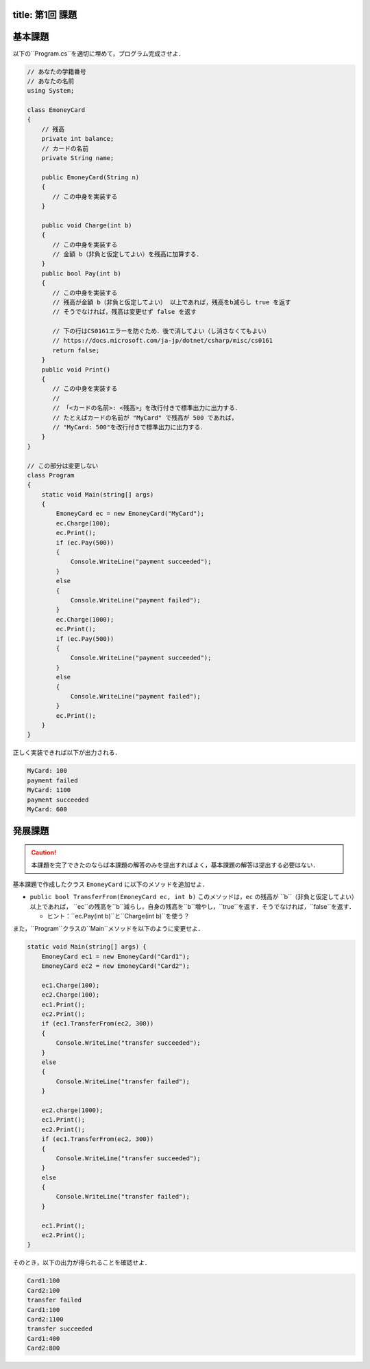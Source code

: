 -------
title: 第1回 課題
-------

--------
基本課題
--------

以下の``Program.cs``を適切に埋めて，プログラム完成させよ．

.. code:: cs

   // あなたの学籍番号
   // あなたの名前
   using System; 

   class EmoneyCard 
   {
       // 残高
       private int balance;
       // カードの名前
       private String name; 

       public EmoneyCard(String n) 
       {
          // この中身を実装する
       }

       public void Charge(int b) 
       {
          // この中身を実装する
          // 金額 b（非負と仮定してよい）を残高に加算する．
       }
       public bool Pay(int b) 
       {
          // この中身を実装する
          // 残高が金額 b（非負と仮定してよい） 以上であれば，残高をb減らし true を返す
          // そうでなければ，残高は変更せず false を返す

          // 下の行はCS0161エラーを防ぐため．後で消してよい（し消さなくてもよい） 
          // https://docs.microsoft.com/ja-jp/dotnet/csharp/misc/cs0161
          return false; 
       }
       public void Print() 
       {
          // この中身を実装する
          //
          // 「<カードの名前>: <残高>」を改行付きで標準出力に出力する．
          // たとえばカードの名前が "MyCard" で残高が 500 であれば，
          // "MyCard: 500"を改行付きで標準出力に出力する．
       }
   }

   // この部分は変更しない
   class Program 
   {
       static void Main(string[] args) 
       {
           EmoneyCard ec = new EmoneyCard("MyCard"); 
           ec.Charge(100);
           ec.Print(); 
           if (ec.Pay(500)) 
           {
               Console.WriteLine("payment succeeded");
           }
           else 
           {
               Console.WriteLine("payment failed"); 
           }
           ec.Charge(1000);
           ec.Print(); 
           if (ec.Pay(500)) 
           {
               Console.WriteLine("payment succeeded");
           }
           else 
           {
               Console.WriteLine("payment failed"); 
           }           
           ec.Print(); 
       }
   }

正しく実装できれば以下が出力される．

.. code:: 

   MyCard: 100
   payment failed
   MyCard: 1100
   payment succeeded
   MyCard: 600


--------
発展課題
--------

.. caution:: 
   
   本課題を完了できたのならば本課題の解答のみを提出すればよく，基本課題の解答は提出する必要はない．


基本課題で作成したクラス ``EmoneyCard`` に以下のメソッドを追加せよ．

- ``public bool TransferFrom(EmoneyCard ec, int b)`` このメソッドは，``ec`` の残高が ``b``（非負と仮定してよい）以上であれば，
  ``ec``の残高を``b``減らし，自身の残高を``b``増やし，``true``を返す．そうでなければ，``false``を返す．

  - ヒント：``ec.Pay(int b)``と``Charge(int b)``を使う？
  

また，``Program``クラスの``Main``メソッドを以下のように変更せよ．

.. code:: cs
   
   static void Main(string[] args) { 
       EmoneyCard ec1 = new EmoneyCard("Card1"); 
       EmoneyCard ec2 = new EmoneyCard("Card2"); 

       ec1.Charge(100);
       ec2.Charge(100);
       ec1.Print();
       ec2.Print();
       if (ec1.TransferFrom(ec2, 300)) 
       {
           Console.WriteLine("transfer succeeded"); 
       } 
       else 
       {
           Console.WriteLine("transfer failed"); 
       }

       ec2.charge(1000);
       ec1.Print();
       ec2.Print();
       if (ec1.TransferFrom(ec2, 300)) 
       {
           Console.WriteLine("transfer succeeded"); 
       } 
       else 
       {
           Console.WriteLine("transfer failed"); 
       }

       ec1.Print();
       ec2.Print(); 
   }
   

そのとき，以下の出力が得られることを確認せよ．

.. code::

   Card1:100 
   Card2:100 
   transfer failed 
   Card1:100 
   Card2:1100 
   transfer succeeded 
   Card1:400 
   Card2:800


